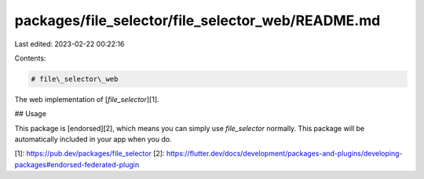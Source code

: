packages/file_selector/file_selector_web/README.md
==================================================

Last edited: 2023-02-22 00:22:16

Contents:

.. code-block:: md

    # file\_selector\_web

The web implementation of [`file_selector`][1].

## Usage

This package is [endorsed][2], which means you can simply use `file_selector`
normally. This package will be automatically included in your app when you do.

[1]: https://pub.dev/packages/file_selector
[2]: https://flutter.dev/docs/development/packages-and-plugins/developing-packages#endorsed-federated-plugin


